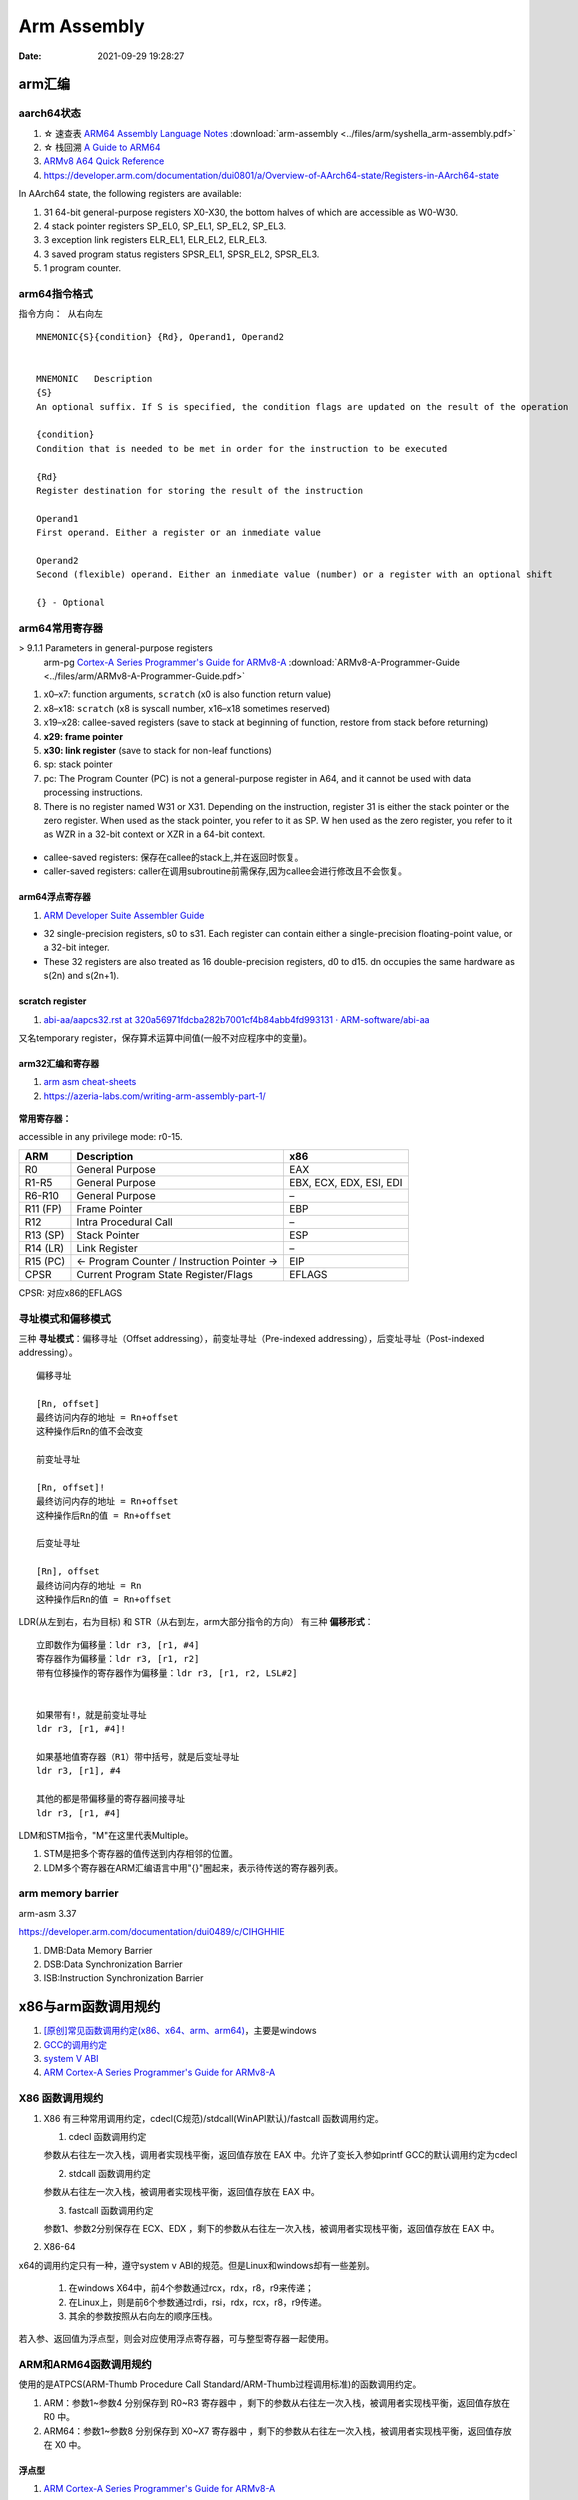 =============
Arm Assembly
=============

:Date:   2021-09-29 19:28:27


arm汇编
=============

aarch64状态
------------

1. ☆ 速查表 `ARM64 Assembly Language Notes <https://cit.dixie.edu/cs/2810/arm64-assembly.html>`__     :download:`arm-assembly <../files/arm/syshella_arm-assembly.pdf>`
2. ☆ 栈回溯 `A Guide to ARM64 <https://modexp.wordpress.com/2018/10/30/arm64-assembly/#registers>`__
3. `ARMv8 A64 Quick Reference <https://courses.cs.washington.edu/courses/cse469/19wi/arm64.pdf>`__
4. https://developer.arm.com/documentation/dui0801/a/Overview-of-AArch64-state/Registers-in-AArch64-state

In AArch64 state, the following registers are available:

1. 31 64-bit general-purpose registers X0-X30, the bottom halves of which are accessible as W0-W30.
2. 4 stack pointer registers SP_EL0, SP_EL1, SP_EL2, SP_EL3.
3. 3 exception link registers ELR_EL1, ELR_EL2, ELR_EL3.
4. 3 saved program status registers SPSR_EL1, SPSR_EL2, SPSR_EL3.
5. 1 program counter.

arm64指令格式
--------------
``指令方向： 从右向左``

::

   MNEMON­IC{­S}{­con­dition} {Rd}, Operand1, Operand2
   

   MNEMONIC   Descri­ption
   {S}
   An optional suffix. If S is specified, the condition flags are updated on the result of the operation
   
   {condi­tion}
   Condition that is needed to be met in order for the instru­ction to be executed
   
   {Rd}
   Register destin­ation for storing the result of the instru­ction
   
   Operand1
   First operand. Either a register or an inmediate value
   
   Operand2
   Second (flexible) operand. Either an inmediate value (number) or a register with an optional shift
   
   {} - Optional

arm64常用寄存器
-----------------
> 9.1.1 Parameters in general-purpose registers
  arm-pg `Cortex-A Series Programmer's Guide for ARMv8-A <https://developer.arm.com/documentation/den0024/a>`__
  :download:`ARMv8-A-Programmer-Guide <../files/arm/ARMv8-A-Programmer-Guide.pdf>`

1. x0–x7: function arguments, ``scratch`` (x0 is also function return value)
2. x8–x18: ``scratch`` (x8 is syscall number, x16–x18 sometimes reserved)
3. x19–x28: callee-saved registers (save to stack at beginning of function, restore from stack before returning)
4. **x29: frame pointer**
5. **x30: link register** (save to stack for non-leaf functions)
6. sp: stack pointer
7. pc: The Program Counter (PC) is not a general-purpose register in A64, and it cannot be used with data processing instructions.
8. There is no register named W31 or X31. Depending on the instruction, 
   register 31 is either the stack pointer or the zero register. When used as the stack pointer, you refer to it as SP. 
   W   hen used as the zero register, you refer to it as WZR in a 32-bit context or XZR in a 64-bit context.


.. figure:: ../images/abi_general_purpose_registers.png
      :alt: abi_general_purpose_registers



* callee-saved registers: 保存在callee的stack上,并在返回时恢复。
* caller-saved registers: caller在调用subroutine前需保存,因为callee会进行修改且不会恢复。

arm64浮点寄存器
~~~~~~~~~~~~~~~~
1. `ARM Developer Suite Assembler Guide  <https://developer.arm.com/documentation/dui0068/b/Vector-Floating-point-Programming/Floating-point-registers>`__

* 32 single-precision registers, s0 to s31. Each register can contain either a single-precision floating-point value, or a 32-bit integer.

* These 32 registers are also treated as 16 double-precision registers, d0 to d15. dn occupies the same hardware as s(2n) and s(2n+1).


scratch register
~~~~~~~~~~~~~~~~~
1. `abi-aa/aapcs32.rst at 320a56971fdcba282b7001cf4b84abb4fd993131 · ARM-software/abi-aa  <https://github.com/ARM-software/abi-aa/blob/320a56971fdcba282b7001cf4b84abb4fd993131/aapcs32/aapcs32.rst>`__

又名temporary register，保存算术运算中间值(一般不对应程序中的变量)。



arm32汇编和寄存器
~~~~~~~~~~~~~~~~~~
1. `arm asm cheat-sheets <https://cheatography.com/syshella/cheat-sheets/arm-assembly/>`__
2. https://azeria-labs.com/writing-arm-assembly-part-1/



.. figure:: ../images/arm_asm.png
      :alt: asm cheetsheet


**常用寄存器：**

accessible in any privilege mode: r0-15.

+----------+----------------------------+-------------------------+
| ARM      | Description                | x86                     |
+==========+============================+=========================+
| R0       | General Purpose            | EAX                     |
+----------+----------------------------+-------------------------+
| R1-R5    | General Purpose            | EBX, ECX, EDX, ESI, EDI |
+----------+----------------------------+-------------------------+
| R6-R10   | General Purpose            | –                       |
+----------+----------------------------+-------------------------+
| R11 (FP) | Frame Pointer              | EBP                     |
+----------+----------------------------+-------------------------+
| R12      | Intra Procedural Call      | –                       |
+----------+----------------------------+-------------------------+
| R13 (SP) | Stack Pointer              | ESP                     |
+----------+----------------------------+-------------------------+
| R14 (LR) | Link Register              | –                       |
+----------+----------------------------+-------------------------+
| R15 (PC) | <- Program Counter /       | EIP                     |
|          | Instruction Pointer ->     |                         |
+----------+----------------------------+-------------------------+
| CPSR     | Current Program State      | EFLAGS                  |
|          | Register/Flags             |                         |
+----------+----------------------------+-------------------------+


CPSR: 对应x86的EFLAGS


寻址模式和偏移模式
--------------------
三种 **寻址模式**：偏移寻址（Offset addressing），前变址寻址（Pre-indexed addressing），后变址寻址（Post-indexed addressing）。

::
      
   偏移寻址

   [Rn, offset]
   最终访问内存的地址 = Rn+offset
   这种操作后Rn的值不会改变

   前变址寻址

   [Rn, offset]!
   最终访问内存的地址 = Rn+offset
   这种操作后Rn的值 = Rn+offset

   后变址寻址

   [Rn], offset
   最终访问内存的地址 = Rn
   这种操作后Rn的值 = Rn+offset


LDR(从左到右，右为目标) 和 STR（从右到左，arm大部分指令的方向） 有三种 **偏移形式**：

::
            
      立即数作为偏移量：ldr r3, [r1, #4]
      寄存器作为偏移量：ldr r3, [r1, r2]
      带有位移操作的寄存器作为偏移量：ldr r3, [r1, r2, LSL#2]


      如果带有!，就是前变址寻址
      ldr r3, [r1, #4]!

      如果基地值寄存器（R1）带中括号，就是后变址寻址
      ldr r3, [r1], #4

      其他的都是带偏移量的寄存器间接寻址
      ldr r3, [r1, #4]



LDM和STM指令，"M"在这里代表Multiple。

1. STM是把多个寄存器的值传送到内存相邻的位置。
2. LDM多个寄存器在ARM汇编语言中用"{}"圈起来，表示待传送的寄存器列表。

arm memory barrier
----------------------
arm-asm 3.37

https://developer.arm.com/documentation/dui0489/c/CIHGHHIE


1. DMB:Data Memory Barrier
2. DSB:Data Synchronization Barrier
3. ISB:Instruction Synchronization Barrier
   

x86与arm函数调用规约
=======================
1. `[原创]常见函数调用约定(x86、x64、arm、arm64) <https://bbs.pediy.com/thread-224583.htm>`__，主要是windows
2. `GCC的调用约定 <https://blog.csdn.net/weixin_44395686/article/details/105036297>`__
3. `system V ABI <https://blog.csdn.net/weixin_44395686/article/details/105022059>`__
4. `ARM Cortex-A Series Programmer's Guide for ARMv8-A  <https://developer.arm.com/documentation/den0024/a/AArch64-Floating-point-and-NEON/NEON-and-Floating-Point-architecture/Floating-point-parameters>`__


X86 函数调用规约
--------------------
1. X86 有三种常用调用约定，cdecl(C规范)/stdcall(WinAPI默认)/fastcall 函数调用约定。

   1. cdecl 函数调用约定

   参数从右往左一次入栈，调用者实现栈平衡，返回值存放在 EAX 中。允许了变长入参如printf
   GCC的默认调用约定为cdecl

   2. stdcall 函数调用约定

   参数从右往左一次入栈，被调用者实现栈平衡，返回值存放在 EAX 中。

   3. fastcall 函数调用约定

   参数1、参数2分别保存在 ECX、EDX ，剩下的参数从右往左一次入栈，被调用者实现栈平衡，返回值存放在 EAX 中。

2. X86-64

x64的调用约定只有一种，遵守system v ABI的规范。但是Linux和windows却有一些差别。
 
   1. 在windows X64中，前4个参数通过rcx，rdx，r8，r9来传递；
   2. 在Linux上，则是前6个参数通过rdi，rsi，rdx，rcx，r8，r9传递。
   3. 其余的参数按照从右向左的顺序压栈。

若入参、返回值为浮点型，则会对应使用浮点寄存器，可与整型寄存器一起使用。

ARM和ARM64函数调用规约
---------------------------
使用的是ATPCS(ARM-Thumb Procedure Call Standard/ARM-Thumb过程调用标准)的函数调用约定。

1. ARM：参数1~参数4 分别保存到 R0~R3 寄存器中 ，剩下的参数从右往左一次入栈，被调用者实现栈平衡，返回值存放在 R0 中。
2. ARM64：参数1~参数8 分别保存到 X0~X7 寄存器中 ，剩下的参数从右往左一次入栈，被调用者实现栈平衡，返回值存放在 X0 中。

浮点型
~~~~~~~~
1. `ARM Cortex-A Series Programmer's Guide for ARMv8-A  <https://developer.arm.com/documentation/den0024/a/AArch64-Floating-point-and-NEON/NEON-and-Floating-Point-architecture/Floating-point-parameters>`__

* the floating-point parameters are passed in the floating-point H, S or D registers and other parameters are passed in integer X or W registers.
* Both integer (general-purpose) and floating-point registers can be used at the same time. 


aarch64堆栈
==================
1. Many CPU instructions automatically update esp as a side effect, ebp is mostly maintained by program code with little CPU interference. 
   一些cpu指令会自动更新esp(push、call)，ebp则是由代码显式维护。
   `journey-to-the-stack <https://manybutfinite.com/post/journey-to-the-stack/>`__

2. ☆ `ARM64 Assembly Language Notes  <https://cit.dixie.edu/cs/2810/arm64-assembly.html>`__
3. `Releases · ARM-software/abi-aa  <https://github.com/ARM-software/abi-aa/releases>`__ ; Procedure Call、Elf等内容。


重点概念
---------
1. **栈帧16Bytes对齐。** 
2. **变量所占空间与其类型一致，使用对应宽度的寄存器保存。**

aarch64函数调用Stack
----------------------
1. 由x29保存的fp `递归串起来` —— ``本层fp起始地址中保存着上层caller fp的地址``。

2. fp+8则为 link returnd地址，该地址addr2line可得出对应函数。

3. dump出来的stack memory通常按地址增长方向显示。

栈帧的保存与恢复
~~~~~~~~~~~~~~~~~
栈帧地址=栈顶地址=入栈的最后一个元素的地址

::

   /* 函数调用，会将bl的下一条指令保存到x30
   bl func

   -->

   /* 保存x30 -> 保存x29 -> sp 增长
   stp    x29, x30, [sp, #-16]!
   /* 将新栈地址保存到x29。当前x29的值为旧x29被保存到栈的地址
   mov    x29, sp
   ......

   /* 恢复
   ldp     x29, x30, [sp], #32
   ret



STP: Store Pair of Registers. 计算地址，并将两个寄存器值保存到计算出来的地址。

STP Xt1, Xt2, [Xn|SP, #imm]! ; 64-bit general registers, Pre-index

<Xt1> Is the 64-bit name of the ``first`` general-purpose register to be transferred, encoded in the "Rt" field.

栈帧视图
~~~~~~~~~~~~
::

        |                      |
        | caller's stack frame |     bigger addr
        |                      |     
        +----------------------+
        | saved return address |  +8   // x30,lr
        +----------------------+
   fp-->| saved frame pointer  |   0   // x29,fp(栈保存的sp)
        +----------------------+
        | saved x22            |  -8
        +----------------------+
        | saved x21            |  -16
        +----------------------+
        | saved x20            |  -24
        +----------------------+
   sp-->| saved x19            |  -32
        +----------------------+


frame-pointer
--------------
需要显示指定gcc编译选项 ``--fno-omit-frame-pointer`` , 编译时会使用专门的寄存器保存fp。

默认为 ``--fomit-frame-pointer`` ， 若函数本身不需要使用fp则不保存，以减少elf体积，不占用专门的reg，影响debug。

For AArch64, the register is ``X29``. This is reserved for the stack frame pointer when the option is set. (Otherwise, it can be used for other purposes.) 

::

   ffffff80080851b8 <arch_align_stack>:
   ffffff80080851b8: a9be7bfd stp x29, x30, [sp, #-32]!
   ffffff80080851bc: 910003fd mov x29, sp


Here, so-called indirect addressing with pre-increment where the stack pointer (SP) is decreased by 32 at the beginning and then x29, x30 are sequentially saved in the memory by the value obtained in the first instruction.

Usually, the function finishes as follows:

::
      
   ffffff80080851fc: a8c27bfd ldp x29, x30, [sp], #32
   ffffff8008085200: d65f03c0 ret


The indirect addressing with the post-increment where the saved values x29, x30, are taken from the memory on the stack pointer (SP) and then SP increases by 32. 
The code examples above are called the prologue and epilogue of the function respectively. 

Linux on AArch64 is compiled with that flag so that stack frames look like regular code (except assembly code).

